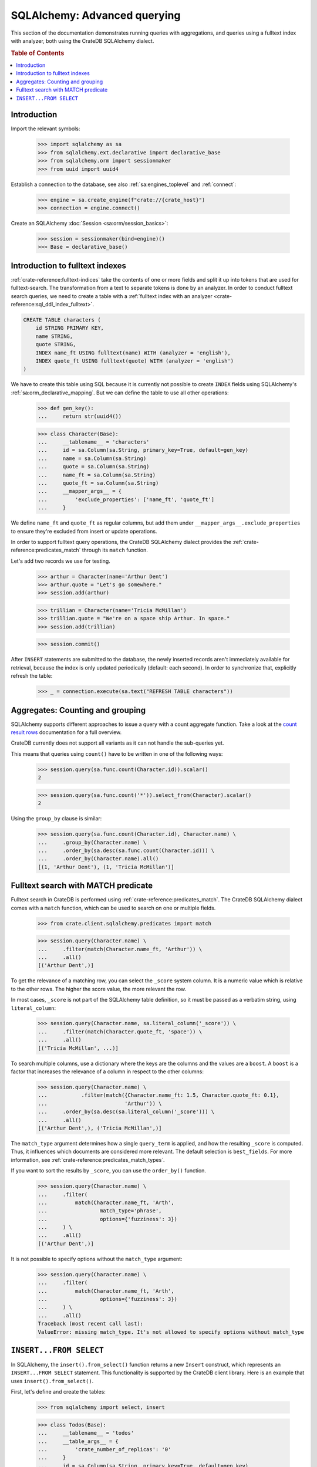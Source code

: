 .. _sqlalchemy-advanced-querying:

=============================
SQLAlchemy: Advanced querying
=============================

This section of the documentation demonstrates running queries with
aggregations, and queries using a fulltext index with analyzer, both
using the CrateDB SQLAlchemy dialect.


.. rubric:: Table of Contents

.. contents::
   :local:


Introduction
============

Import the relevant symbols:

    >>> import sqlalchemy as sa
    >>> from sqlalchemy.ext.declarative import declarative_base
    >>> from sqlalchemy.orm import sessionmaker
    >>> from uuid import uuid4

Establish a connection to the database, see also :ref:`sa:engines_toplevel`
and :ref:`connect`:

    >>> engine = sa.create_engine(f"crate://{crate_host}")
    >>> connection = engine.connect()

Create an SQLAlchemy :doc:`Session <sa:orm/session_basics>`:

    >>> session = sessionmaker(bind=engine)()
    >>> Base = declarative_base()


Introduction to fulltext indexes
================================

:ref:`crate-reference:fulltext-indices` take the contents of one or more fields
and split it up into tokens that are used for fulltext-search. The
transformation from a text to separate tokens is done by an analyzer. In order
to conduct fulltext search queries, we need to create a table with a
:ref:`fulltext index with an analyzer <crate-reference:sql_ddl_index_fulltext>`.

.. code-block:: sql

    CREATE TABLE characters (
        id STRING PRIMARY KEY,
        name STRING,
        quote STRING,
        INDEX name_ft USING fulltext(name) WITH (analyzer = 'english'),
        INDEX quote_ft USING fulltext(quote) WITH (analyzer = 'english')
    )

We have to create this table using SQL because it is currently not possible to
create ``INDEX`` fields using SQLAlchemy's :ref:`sa:orm_declarative_mapping`.
But we can define the table to use all other operations:

    >>> def gen_key():
    ...     return str(uuid4())

    >>> class Character(Base):
    ...     __tablename__ = 'characters'
    ...     id = sa.Column(sa.String, primary_key=True, default=gen_key)
    ...     name = sa.Column(sa.String)
    ...     quote = sa.Column(sa.String)
    ...     name_ft = sa.Column(sa.String)
    ...     quote_ft = sa.Column(sa.String)
    ...     __mapper_args__ = {
    ...         'exclude_properties': ['name_ft', 'quote_ft']
    ...     }

We define ``name_ft`` and ``quote_ft`` as regular columns, but add them under
``__mapper_args__.exclude_properties`` to ensure they're excluded from insert
or update operations.

In order to support fulltext query operations, the CrateDB SQLAlchemy dialect
provides the :ref:`crate-reference:predicates_match` through its ``match``
function.

Let's add two records we use for testing.

    >>> arthur = Character(name='Arthur Dent')
    >>> arthur.quote = "Let's go somewhere."
    >>> session.add(arthur)

    >>> trillian = Character(name='Tricia McMillan')
    >>> trillian.quote = "We're on a space ship Arthur. In space."
    >>> session.add(trillian)

    >>> session.commit()

After ``INSERT`` statements are submitted to the database, the newly inserted
records aren't immediately available for retrieval, because the index is only
updated periodically (default: each second). In order to synchronize that,
explicitly refresh the table:

    >>> _ = connection.execute(sa.text("REFRESH TABLE characters"))


Aggregates: Counting and grouping
=================================

SQLAlchemy supports different approaches to issue a query with a count
aggregate function. Take a look at the `count result rows`_ documentation
for a full overview.

CrateDB currently does not support all variants as it can not handle the
sub-queries yet.

This means that queries using ``count()`` have to be written in one of the
following ways:

    >>> session.query(sa.func.count(Character.id)).scalar()
    2

    >>> session.query(sa.func.count('*')).select_from(Character).scalar()
    2

Using the ``group_by`` clause is similar:

    >>> session.query(sa.func.count(Character.id), Character.name) \
    ...     .group_by(Character.name) \
    ...     .order_by(sa.desc(sa.func.count(Character.id))) \
    ...     .order_by(Character.name).all()
    [(1, 'Arthur Dent'), (1, 'Tricia McMillan')]


Fulltext search with MATCH predicate
====================================

Fulltext search in CrateDB is performed using :ref:`crate-reference:predicates_match`.
The CrateDB SQLAlchemy dialect comes with a ``match`` function, which can be used to
search on one or multiple fields.

    >>> from crate.client.sqlalchemy.predicates import match

    >>> session.query(Character.name) \
    ...     .filter(match(Character.name_ft, 'Arthur')) \
    ...     .all()
    [('Arthur Dent',)]

To get the relevance of a matching row, you can select the ``_score`` system
column. It is a numeric value which is relative to the other rows.
The higher the score value, the more relevant the row.

In most cases, ``_score`` is not part of the SQLAlchemy table definition,
so it must be passed as a verbatim string, using ``literal_column``:

    >>> session.query(Character.name, sa.literal_column('_score')) \
    ...     .filter(match(Character.quote_ft, 'space')) \
    ...     .all()
    [('Tricia McMillan', ...)]

To search multiple columns, use a dictionary where the keys are the columns and
the values are a ``boost``. A ``boost`` is a factor that increases the relevance
of a column in respect to the other columns:

    >>> session.query(Character.name) \
    ...           .filter(match({Character.name_ft: 1.5, Character.quote_ft: 0.1},
    ...                         'Arthur')) \
    ...     .order_by(sa.desc(sa.literal_column('_score'))) \
    ...     .all()
    [('Arthur Dent',), ('Tricia McMillan',)]

The ``match_type`` argument determines how a single ``query_term`` is applied,
and how the resulting ``_score`` is computed. Thus, it influences which
documents are considered more relevant. The default selection is ``best_fields``.
For more information, see :ref:`crate-reference:predicates_match_types`.

If you want to sort the results by ``_score``, you can use the ``order_by()``
function.

    >>> session.query(Character.name) \
    ...     .filter(
    ...         match(Character.name_ft, 'Arth',
    ...                 match_type='phrase',
    ...                 options={'fuzziness': 3})
    ...     ) \
    ...     .all()
    [('Arthur Dent',)]

It is not possible to specify options without the ``match_type`` argument:

    >>> session.query(Character.name) \
    ...     .filter(
    ...         match(Character.name_ft, 'Arth',
    ...                 options={'fuzziness': 3})
    ...     ) \
    ...     .all()
    Traceback (most recent call last):
    ValueError: missing match_type. It's not allowed to specify options without match_type


``INSERT...FROM SELECT``
========================

In SQLAlchemy, the ``insert().from_select()`` function returns a new ``Insert``
construct, which represents an ``INSERT...FROM SELECT`` statement. This
functionality is supported by the CrateDB client library. Here is an example
that uses ``insert().from_select()``.

First, let's define and create the tables:

    >>> from sqlalchemy import select, insert

    >>> class Todos(Base):
    ...     __tablename__ = 'todos'
    ...     __table_args__ = {
    ...         'crate_number_of_replicas': '0'
    ...     }
    ...     id = sa.Column(sa.String, primary_key=True, default=gen_key)
    ...     content = sa.Column(sa.String)
    ...     status = sa.Column(sa.String)

    >>> class ArchivedTasks(Base):
    ...     __tablename__ = 'archived_tasks'
    ...     __table_args__ = {
    ...         'crate_number_of_replicas': '0'
    ...     }
    ...     id = sa.Column(sa.String, primary_key=True)
    ...     content = sa.Column(sa.String)

    >>> Base.metadata.create_all(bind=engine)

Let's add a task to the ``Todo`` table:

    >>> task = Todos(content='Write Tests', status='done')
    >>> session.add(task)
    >>> session.commit()
    >>> _ = connection.execute(sa.text("REFRESH TABLE todos"))

Now, let's use ``insert().from_select()`` to archive the task into the
``ArchivedTasks`` table:

    >>> sel = select([Todos.id, Todos.content]).where(Todos.status == "done")
    >>> ins = insert(ArchivedTasks).from_select(['id','content'], sel)
    >>> result = session.execute(ins)
    >>> session.commit()

This will emit the following ``INSERT`` statement to the database::

    INSERT INTO archived_tasks (id, content)
        (SELECT todos.id, todos.content FROM todos WHERE todos.status = 'done')

Now, verify that the data is present in the database:

    >>> _ = connection.execute(sa.text("REFRESH TABLE archived_tasks"))
    >>> pprint([str(r) for r in session.execute("SELECT content FROM archived_tasks")])
    ["('Write Tests',)"]


.. hidden: Disconnect from database

    >>> session.close()
    >>> connection.close()
    >>> engine.dispose()


.. _count result rows: https://docs.sqlalchemy.org/en/14/orm/tutorial.html#counting
